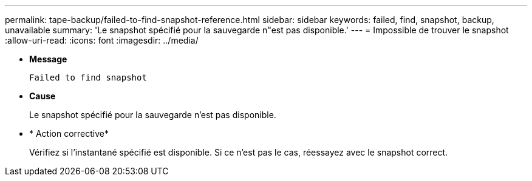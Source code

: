 ---
permalink: tape-backup/failed-to-find-snapshot-reference.html 
sidebar: sidebar 
keywords: failed, find, snapshot, backup, unavailable 
summary: 'Le snapshot spécifié pour la sauvegarde n"est pas disponible.' 
---
= Impossible de trouver le snapshot
:allow-uri-read: 
:icons: font
:imagesdir: ../media/


[role="lead"]
* *Message*
+
`Failed to find snapshot`

* *Cause*
+
Le snapshot spécifié pour la sauvegarde n'est pas disponible.

* * Action corrective*
+
Vérifiez si l'instantané spécifié est disponible. Si ce n'est pas le cas, réessayez avec le snapshot correct.


